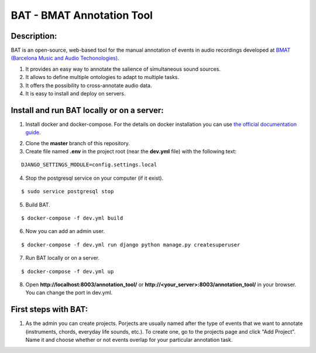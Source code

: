 BAT - BMAT Annotation Tool
==========

Description:
--------------

BAT is an open-source, web-based tool for the manual annotation of events in audio recordings developed at `BMAT (Barcelona Music and Audio Techonologies)`_.

.. _`BMAT (Barcelona Music and Audio Techonologies)`: https://www.bmat.com/

(1) It provides an easy way to annotate the salience of simultaneous sound sources.
(2) It allows to define multiple ontologies to adapt to multiple tasks.
(3) It offers the possibility to cross-annotate audio data. 
(4) It is easy to install and deploy on servers.

Install and run BAT locally or on a server:
--------------

1. Install docker and docker-compose. For the details on docker installation you can use `the official documentation guide`_.

.. _`the official documentation guide`: https://docs.docker.com/engine/installation/linux/ubuntulinux/

2. Clone the **master** branch of this repository.

3. Create file named **.env** in the project root (near the **dev.yml** file) with the following text:

::

    DJANGO_SETTINGS_MODULE=config.settings.local

4. Stop the postgresql service on your computer (if it exist).

::

    $ sudo service postgresql stop

5. Build BAT.

::

    $ docker-compose -f dev.yml build
    
6. Now you can add an admin user.

::

    $ docker-compose -f dev.yml run django python manage.py createsuperuser

7. Run BAT locally or on a server.

::

    $ docker-compose -f dev.yml up



8. Open **http://localhost:8003/annotation_tool/** or **http://<your_server>:8003/annotation_tool/** in your browser. You can change the port in dev.yml.

First steps with BAT:
--------------

1. As the admin you can create projects. Porjects are usually named after the type of events that we want to annotate (instruments, chords, everyday life sounds, etc.). To create one, go to the projects page and click "Add Project". Name it and choose whether or not events overlap for your particular annotation task.
